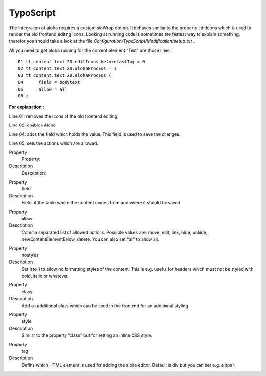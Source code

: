 ﻿

.. ==================================================
.. FOR YOUR INFORMATION
.. --------------------------------------------------
.. -*- coding: utf-8 -*- with BOM.

.. ==================================================
.. DEFINE SOME TEXTROLES
.. --------------------------------------------------
.. role::   underline
.. role::   typoscript(code)
.. role::   ts(typoscript)
   :class:  typoscript
.. role::   php(code)


TypoScript
^^^^^^^^^^

The integration of aloha requires a custom stdWrap option. It behaves
similar to the property editIcons which is used to render the old
frontend editing icons. Looking at running code is sometimes the
fastest way to explain something, therefor you should take a look at
the file  *Configuration/TypoScript/Modification/setup.txt* .

All you need to get aloha running for the content element “Text” are
those lines:

::

   01 tt_content.text.20.editIcons.beforeLastTag = 0
   02 tt_content.text.20.alohaProcess = 1
   03 tt_content.text.20.alohaProcess {
   04      field = bodytext
   05      allow = all
   06 }

**For explanation** :

Line 01: removes the icons of the old frontend editing.

Line 02: enables Aloha

Line 04: adds the field which holds the value. This field is used to
save the changes.

Line 05: sets the actions which are allowed.

.. ### BEGIN~OF~TABLE ###

.. container:: table-row

   Property
         Property:
   
   Description
         Description:


.. container:: table-row

   Property
         field
   
   Description
         Field of the table where the content comes from and where it should be
         saved.


.. container:: table-row

   Property
         allow
   
   Description
         Comma separated list of allowed actions. Possible values are: move,
         edit, link, hide, unhide, newContentElementBelow, delete. You can also
         set “all” to allow all.


.. container:: table-row

   Property
         nostyles
   
   Description
         Set it to 1 to allow no formatting styles of the content. This is e.g.
         useful for headers which must not be styled with bold, italic or
         whatever.


.. container:: table-row

   Property
         class
   
   Description
         Add an additional class which can be used in the frontend for an
         additional styling


.. container:: table-row

   Property
         style
   
   Description
         Similar to the property “class” but for setting an inline CSS style.


.. container:: table-row

   Property
         tag
   
   Description
         Define which HTML element is used for adding the aloha editor. Default
         is div but you can set e.g. a span


.. ###### END~OF~TABLE ######


